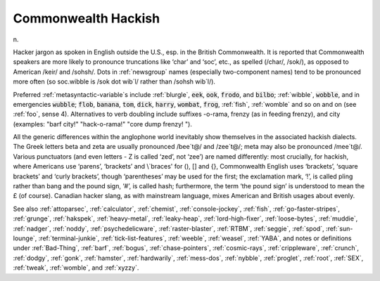 .. _Commonwealth-Hackish:

============================================================
Commonwealth Hackish
============================================================

n\.

Hacker jargon as spoken in English outside the U.S., esp.
in the British Commonwealth.
It is reported that Commonwealth speakers are more likely to pronounce truncations like ‘char’ and ‘soc’, etc., as spelled (/char/, /sok/), as opposed to American /keir/ and /sohsh/.
Dots in :ref:`newsgroup` names (especially two-component names) tend to be pronounced more often (so soc.wibble is /sok dot wib´l/ rather than /sohsh wib´l/).

Preferred :ref:`metasyntactic-variable`\s include :ref:`blurgle`\, :code:`eek`\, :code:`ook`\, :code:`frodo`\, and :code:`bilbo`\; :ref:`wibble`\, :code:`wobble`\, and in emergencies :code:`wubble`\; :code:`flob`\, :code:`banana`\, :code:`tom`\, :code:`dick`\, :code:`harry`\, :code:`wombat`\, :code:`frog`\, :ref:`fish`\, :ref:`womble` and so on and on (see :ref:`foo`\, sense 4).
Alternatives to verb doubling include suffixes -o-rama, frenzy (as in feeding frenzy), and city (examples: "barf city!"
"hack-o-rama!"
"core dump frenzy!
").

All the generic differences within the anglophone world inevitably show themselves in the associated hackish dialects.
The Greek letters beta and zeta are usually pronounced /bee´t\@/ and /zee´t\@/; meta may also be pronounced /mee´t\@/.
Various punctuators (and even letters - Z is called ‘zed’, not ‘zee’) are named differently: most crucially, for hackish, where Americans use ‘parens’, ‘brackets’ and \\`braces' for (), [] and {}, Commonwealth English uses ‘brackets’, ‘square brackets’ and ‘curly brackets’, though ‘parentheses’ may be used for the first; the exclamation mark, ‘!’, is called pling rather than bang and the pound sign, ‘#’, is called hash; furthermore, the term ‘the pound sign’ is understood to mean the £ (of course).
Canadian hacker slang, as with mainstream language, mixes American and British usages about evenly.

See also :ref:`attoparsec`\, :ref:`calculator`\, :ref:`chemist`\, :ref:`console-jockey`\, :ref:`fish`\, :ref:`go-faster-stripes`\, :ref:`grunge`\, :ref:`hakspek`\, :ref:`heavy-metal`\, :ref:`leaky-heap`\, :ref:`lord-high-fixer`\, :ref:`loose-bytes`\, :ref:`muddie`\, :ref:`nadger`\, :ref:`noddy`\, :ref:`psychedelicware`\, :ref:`raster-blaster`\, :ref:`RTBM`\, :ref:`seggie`\, :ref:`spod`\, :ref:`sun-lounge`\, :ref:`terminal-junkie`\, :ref:`tick-list-features`\, :ref:`weeble`\, :ref:`weasel`\, :ref:`YABA`\, and notes or definitions under :ref:`Bad-Thing`\, :ref:`barf`\, :ref:`bogus`\, :ref:`chase-pointers`\, :ref:`cosmic-rays`\, :ref:`crippleware`\, :ref:`crunch`\, :ref:`dodgy`\, :ref:`gonk`\, :ref:`hamster`\, :ref:`hardwarily`\, :ref:`mess-dos`\, :ref:`nybble`\, :ref:`proglet`\, :ref:`root`\, :ref:`SEX`\, :ref:`tweak`\, :ref:`womble`\, and :ref:`xyzzy`\.

